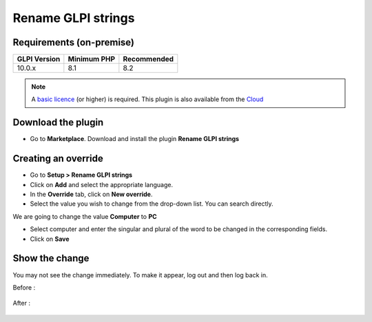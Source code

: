 Rename GLPI strings
===================

Requirements (on-premise)
-------------------------

============ =========== ===========
GLPI Version Minimum PHP Recommended
============ =========== ===========
10.0.x       8.1         8.2
============ =========== ===========


.. Note::
   A `basic licence <https://services.glpi-network.com/#offers>`__ (or higher) is required. This plugin is also available from the `Cloud <https://glpi-network.cloud/fr/>`__

Download the plugin
-------------------

-  Go to **Marketplace**. Download and install the plugin **Rename GLPI strings**

.. figure:: images/Rename_strings-1.png
   :alt:

Creating an override
--------------------

-  Go to **Setup > Rename GLPI strings**
-  Click on **Add** and select the appropriate language.
-  In the **Override** tab, click on **New override**.
-  Select the value you wish to change from the drop-down list. You can search directly.

We are going to change the value **Computer** to **PC**

- Select computer and enter the singular and plural of the word to be changed in the corresponding fields.
-  Click on **Save**

.. figure:: images/Rename_strings-2.png
   :alt:

Show the change
---------------

You may not see the change immediately. To make it appear, log out and then log back in.

Before :

.. figure:: images/Rename_strings-3.png
   :alt:

After :

.. figure:: images/Rename_strings-4.png
   :alt:
